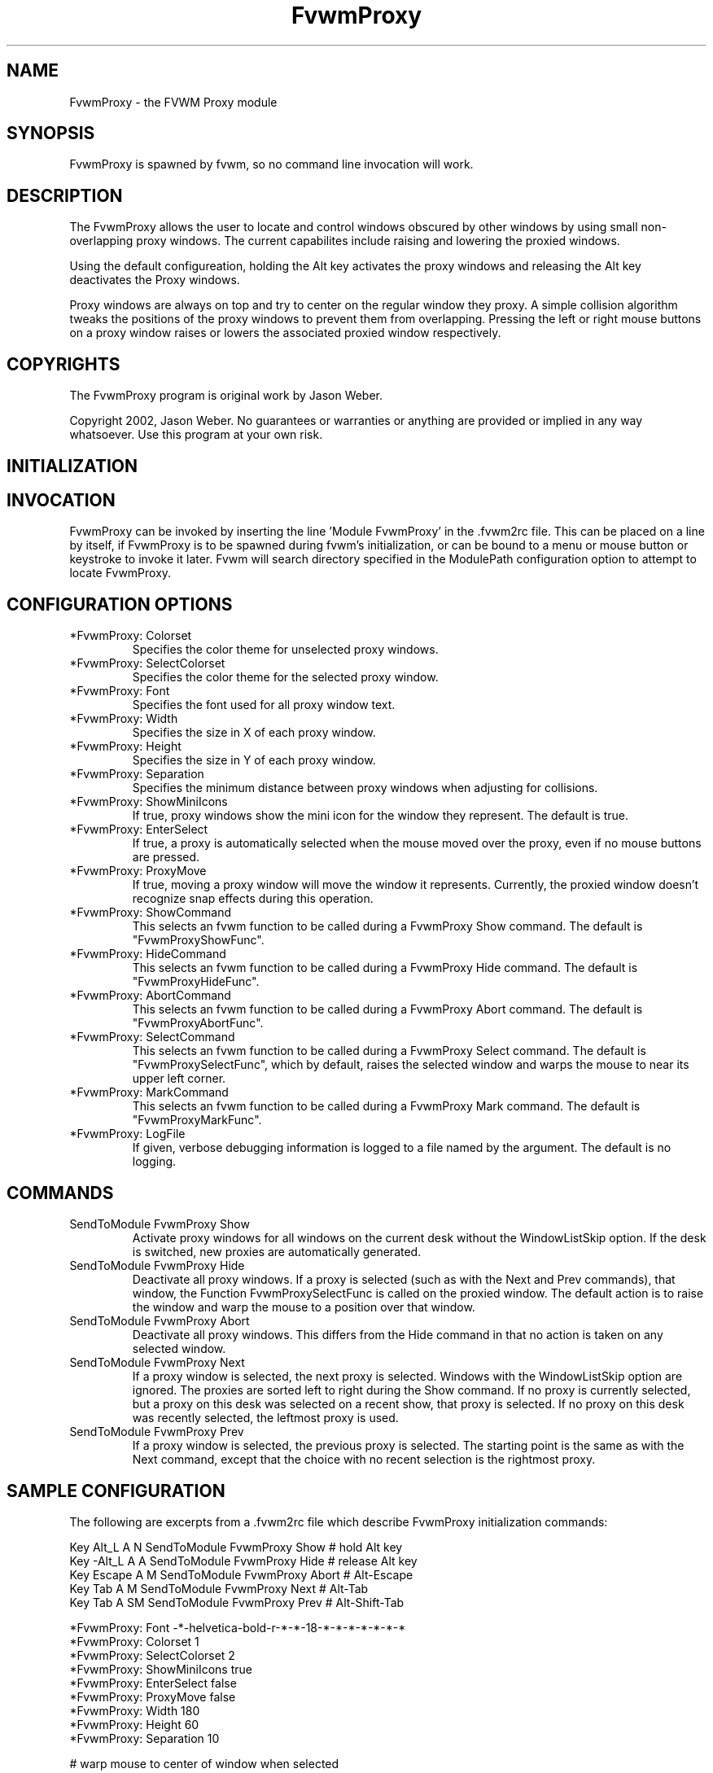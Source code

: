 .\" t
.\" @(#)FvwmProxy.1
.TH FvwmProxy 1 "20021014"
.UC
.SH NAME
FvwmProxy \- the FVWM Proxy module
.SH SYNOPSIS
FvwmProxy is spawned by fvwm, so no command line invocation will work.

.SH DESCRIPTION
The FvwmProxy allows the user to locate and control windows obscured
by other windows by using small non-overlapping proxy windows.
The current capabilites include raising and lowering the proxied windows.

Using the default configureation, holding the Alt key activates
the proxy windows and releasing the Alt key deactivates the Proxy windows.

Proxy windows are always on top and try to center on the regular
window they proxy.
A simple collision algorithm tweaks the positions of the proxy windows
to prevent them from overlapping.
Pressing the left or right mouse buttons on a proxy window
raises or lowers the associated proxied window respectively.

.SH COPYRIGHTS
The FvwmProxy program is original work by Jason Weber.

Copyright 2002, Jason Weber. No guarantees or warranties or anything
are provided or implied in any way whatsoever. Use this program at your
own risk.

.SH INITIALIZATION


.SH INVOCATION
FvwmProxy can be invoked by inserting the line 'Module FvwmProxy' in
the .fvwm2rc file. This can be placed on a line by itself, if FvwmProxy
is to be spawned during fvwm's initialization, or can be bound to a
menu or mouse button or keystroke to invoke it later. Fvwm will search
directory specified in the ModulePath configuration option to attempt
to locate FvwmProxy.

.SH CONFIGURATION OPTIONS

.IP "*FvwmProxy: Colorset"
Specifies the color theme for unselected proxy windows.

.IP "*FvwmProxy: SelectColorset"
Specifies the color theme for the selected proxy window.

.IP "*FvwmProxy: Font"
Specifies the font used for all proxy window text.

.IP "*FvwmProxy: Width"
Specifies the size in X of each proxy window.

.IP "*FvwmProxy: Height"
Specifies the size in Y of each proxy window.

.IP "*FvwmProxy: Separation"
Specifies the minimum distance between proxy windows when adjusting
for collisions.

.IP "*FvwmProxy: ShowMiniIcons"
If true, proxy windows show the mini icon for the window they represent.
The default is true.

.IP "*FvwmProxy: EnterSelect"
If true, a proxy is automatically selected when the mouse moved
over the proxy, even if no mouse buttons are pressed.

.IP "*FvwmProxy: ProxyMove"
If true, moving a proxy window will move the window it represents.
Currently, the proxied window doesn't recognize snap effects during
this operation.

.IP "*FvwmProxy: ShowCommand"
This selects an fvwm function to be called during a FvwmProxy Show command.
The default is "FvwmProxyShowFunc".

.IP "*FvwmProxy: HideCommand"
This selects an fvwm function to be called during a FvwmProxy Hide command.
The default is "FvwmProxyHideFunc".

.IP "*FvwmProxy: AbortCommand"
This selects an fvwm function to be called during a FvwmProxy Abort command.
The default is "FvwmProxyAbortFunc".

.IP "*FvwmProxy: SelectCommand"
This selects an fvwm function to be called during a FvwmProxy Select command.
The default is "FvwmProxySelectFunc", which by default, raises the selected
window and warps the mouse to near its upper left corner.

.IP "*FvwmProxy: MarkCommand"
This selects an fvwm function to be called during a FvwmProxy Mark command.
The default is "FvwmProxyMarkFunc".

.IP "*FvwmProxy: LogFile"
If given, verbose debugging information is logged to a file named
by the argument.  The default is no logging.

.SH COMMANDS

.IP "SendToModule FvwmProxy Show"
Activate proxy windows for all windows on the current desk without
the WindowListSkip option.
If the desk is switched, new proxies are automatically generated.

.IP "SendToModule FvwmProxy Hide"
Deactivate all proxy windows.
If a proxy is selected (such as with the Next and Prev commands),
that window, the Function FvwmProxySelectFunc is called on the
proxied window.  The default action is to raise the window and
warp the mouse to a position over that window.

.IP "SendToModule FvwmProxy Abort"
Deactivate all proxy windows.
This differs from the Hide command in that no action is taken
on any selected window.

.IP "SendToModule FvwmProxy Next"
If a proxy window is selected, the next proxy is selected.
Windows with the WindowListSkip option are ignored.
The proxies are sorted left to right during the Show command.
If no proxy is currently selected, but a proxy on this desk was
selected on a recent show, that proxy is selected.
If no proxy on this desk was recently selected,
the leftmost proxy is used.

.IP "SendToModule FvwmProxy Prev"
If a proxy window is selected, the previous proxy is selected.
The starting point is the same as with the Next command, except
that the choice with no recent selection is the rightmost proxy.

.SH SAMPLE CONFIGURATION
The following are excerpts from a .fvwm2rc file which describe
FvwmProxy initialization commands:
.nf
.sp

Key Alt_L   A   N   SendToModule    FvwmProxy   Show    # hold Alt key
Key -Alt_L  A   A   SendToModule    FvwmProxy   Hide    # release Alt key
Key Escape  A   M   SendToModule    FvwmProxy   Abort   # Alt-Escape
Key Tab     A   M   SendToModule    FvwmProxy   Next    # Alt-Tab
Key Tab     A   SM  SendToModule    FvwmProxy   Prev    # Alt-Shift-Tab

*FvwmProxy: Font            -*-helvetica-bold-r-*-*-18-*-*-*-*-*-*-*
*FvwmProxy: Colorset        1
*FvwmProxy: SelectColorset  2
*FvwmProxy: ShowMiniIcons   true
*FvwmProxy: EnterSelect     false
*FvwmProxy: ProxyMove       false
*FvwmProxy: Width           180
*FvwmProxy: Height          60
*FvwmProxy: Separation      10

# warp mouse to center of window when selected
AddToFunc FvwmProxySelectFunc
+ I WindowId $w WarpToWindow 50 50
.sp
.fi

The default configuration does not activate the Next and Prev using
Alt-Tab since that is, by default, used by another module.
Adding these lines to your .fvwm2rc will switch this responsibility
to FvwmProxy.

.SH AUTHOR
Jason Weber
